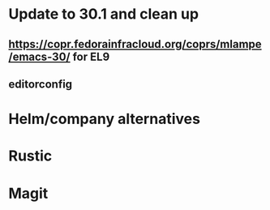* Update to 30.1 and clean up
** https://copr.fedorainfracloud.org/coprs/mlampe/emacs-30/ for EL9
** editorconfig
* Helm/company alternatives
* Rustic
* Magit

